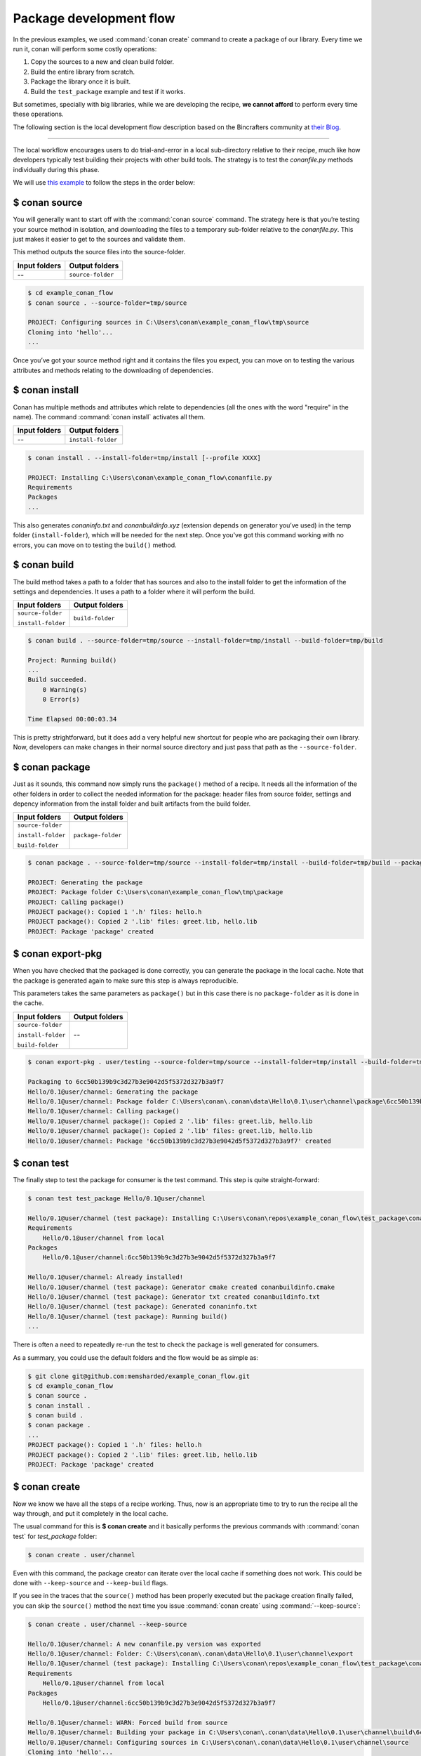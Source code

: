 Package development flow
========================

In the previous examples, we used :command:`conan create` command to create a package of our library. Every time we run it, conan will perform
some costly operations:

1. Copy the sources to a new and clean build folder.
2. Build the entire library from scratch.
3. Package the library once it is built.
4. Build the ``test_package`` example and test if it works.

But sometimes, specially with big libraries, while we are developing the recipe, **we cannot afford** to perform every time these
operations.

The following section is the local development flow description based on the Bincrafters community at
`their Blog <https://bincrafters.github.io>`_.

----

The local workflow encourages users to do trial-and-error in a local sub-directory relative to their recipe, much like how developers
typically test building their projects with other build tools. The strategy is to test the *conanfile.py* methods individually during this
phase.

We will use `this example <git@github.com:memsharded/example_conan_flow.git>`_ to follow the steps in the order below:

$ conan source
^^^^^^^^^^^^^^

You will generally want to start off with the :command:`conan source` command. The strategy here is that you’re testing your source method in
isolation, and downloading the files to a temporary sub-folder relative to the *conanfile.py*. This just makes it easier to get to the
sources and validate them.

This method outputs the source files into the source-folder.

+---------------+-------------------+
| Input folders | Output folders    |
+===============+===================+
| --            | ``source-folder`` |
+---------------+-------------------+

.. code-block:: bash

    $ cd example_conan_flow
    $ conan source . --source-folder=tmp/source

    PROJECT: Configuring sources in C:\Users\conan\example_conan_flow\tmp\source
    Cloning into 'hello'...
    ...

Once you’ve got your source method right and it contains the files you expect, you can move on to testing the various attributes and methods
relating to the downloading of dependencies.

$ conan install
^^^^^^^^^^^^^^^

Conan has multiple methods and attributes which relate to dependencies (all the ones with the word "require" in the name). The command
:command:`conan install` activates all them.

+---------------+--------------------+
| Input folders | Output folders     |
+===============+====================+
| --            | ``install-folder`` |
+---------------+--------------------+

.. code-block:: bash

    $ conan install . --install-folder=tmp/install [--profile XXXX]

    PROJECT: Installing C:\Users\conan\example_conan_flow\conanfile.py
    Requirements
    Packages
    ...

This also generates *conaninfo.txt* and *conanbuildinfo.xyz* (extension depends on generator you’ve used) in the temp folder
(``install-folder``), which will be needed for the next step. Once you've got this command working with no errors, you can move on to
testing the ``build()`` method.

$ conan build
^^^^^^^^^^^^^

The build method takes a path to a folder that has sources and also to the install folder to get the information of the settings and
dependencies. It uses a path to a folder where it will perform the build.

+--------------------+------------------+
| Input folders      | Output folders   |
+====================+==================+
| ``source-folder``  | ``build-folder`` |
|                    |                  |
| ``install-folder`` |                  |
+--------------------+------------------+

.. code-block:: bash

    $ conan build . --source-folder=tmp/source --install-folder=tmp/install --build-folder=tmp/build

    Project: Running build()
    ...
    Build succeeded.
        0 Warning(s)
        0 Error(s)

    Time Elapsed 00:00:03.34

This is pretty strightforward, but it does add a very helpful new shortcut for people who are packaging their own library. Now, developers
can make changes in their normal source directory and just pass that path as the ``--source-folder``.

$ conan package
^^^^^^^^^^^^^^^

Just as it sounds, this command now simply runs the ``package()`` method of a recipe. It needs all the information of the other folders in
order to collect the needed information for the package: header files from source folder, settings and depency information from the install
folder and built artifacts from the build folder.

+--------------------+--------------------+
| Input folders      | Output folders     |
+====================+====================+
| ``source-folder``  | ``package-folder`` |
|                    |                    |
| ``install-folder`` |                    |
|                    |                    |
| ``build-folder``   |                    |
+--------------------+--------------------+

.. code-block:: bash

    $ conan package . --source-folder=tmp/source --install-folder=tmp/install --build-folder=tmp/build --package-folder=tmp/package

    PROJECT: Generating the package
    PROJECT: Package folder C:\Users\conan\example_conan_flow\tmp\package
    PROJECT: Calling package()
    PROJECT package(): Copied 1 '.h' files: hello.h
    PROJECT package(): Copied 2 '.lib' files: greet.lib, hello.lib
    PROJECT: Package 'package' created

$ conan export-pkg
^^^^^^^^^^^^^^^^^^

When you have checked that the packaged is done correctly, you can generate the package in the local cache. Note that the package is
generated again to make sure this step is always reproducible.

This parameters takes the same parameters as ``package()`` but in this case there is no ``package-folder`` as it is done in the cache.

+--------------------+--------------------+
| Input folders      | Output folders     |
+====================+====================+
| ``source-folder``  | --                 |
|                    |                    |
| ``install-folder`` |                    |
|                    |                    |
| ``build-folder``   |                    |
+--------------------+--------------------+

..  code-block:: bash

    $ conan export-pkg . user/testing --source-folder=tmp/source --install-folder=tmp/install --build-folder=tmp/build

    Packaging to 6cc50b139b9c3d27b3e9042d5f5372d327b3a9f7
    Hello/0.1@user/channel: Generating the package
    Hello/0.1@user/channel: Package folder C:\Users\conan\.conan\data\Hello\0.1\user\channel\package\6cc50b139b9c3d27b3e9042d5f5372d327b3a9f7
    Hello/0.1@user/channel: Calling package()
    Hello/0.1@user/channel package(): Copied 2 '.lib' files: greet.lib, hello.lib
    Hello/0.1@user/channel package(): Copied 2 '.lib' files: greet.lib, hello.lib
    Hello/0.1@user/channel: Package '6cc50b139b9c3d27b3e9042d5f5372d327b3a9f7' created

$ conan test
^^^^^^^^^^^^

The finally step to test the package for consumer is the test command. This step is quite straight-forward:

.. code-block:: bash

    $ conan test test_package Hello/0.1@user/channel

    Hello/0.1@user/channel (test package): Installing C:\Users\conan\repos\example_conan_flow\test_package\conanfile.py
    Requirements
        Hello/0.1@user/channel from local
    Packages
        Hello/0.1@user/channel:6cc50b139b9c3d27b3e9042d5f5372d327b3a9f7

    Hello/0.1@user/channel: Already installed!
    Hello/0.1@user/channel (test package): Generator cmake created conanbuildinfo.cmake
    Hello/0.1@user/channel (test package): Generator txt created conanbuildinfo.txt
    Hello/0.1@user/channel (test package): Generated conaninfo.txt
    Hello/0.1@user/channel (test package): Running build()
    ...

There is often a need to repeatedly re-run the test to check the package is well generated for consumers.

As a summary, you could use the default folders and the flow would be as simple as:

.. code-block:: bash

    $ git clone git@github.com:memsharded/example_conan_flow.git
    $ cd example_conan_flow
    $ conan source .
    $ conan install .
    $ conan build .
    $ conan package .
    ...
    PROJECT package(): Copied 1 '.h' files: hello.h
    PROJECT package(): Copied 2 '.lib' files: greet.lib, hello.lib
    PROJECT: Package 'package' created

$ conan create
^^^^^^^^^^^^^^

Now we know we have all the steps of a recipe working. Thus, now is an appropriate time to try to run the recipe all the way through, and
put it completely in the local cache.

The usual command for this is **$ conan create** and it basically performs the previous commands with :command:`conan test` for *test_package*
folder:

.. code-block:: bash

    $ conan create . user/channel

Even with this command, the package creator can iterate over the local cache if something does not work. This could be done with
``--keep-source`` and ``--keep-build`` flags.

If you see in the traces that the ``source()`` method has been properly executed but the package creation finally failed, you can skip the
``source()`` method the next time you issue :command:`conan create` using :command:`--keep-source`:

.. code-block:: bash

    $ conan create . user/channel --keep-source

    Hello/0.1@user/channel: A new conanfile.py version was exported
    Hello/0.1@user/channel: Folder: C:\Users\conan\.conan\data\Hello\0.1\user\channel\export
    Hello/0.1@user/channel (test package): Installing C:\Users\conan\repos\example_conan_flow\test_package\conanfile.py
    Requirements
        Hello/0.1@user/channel from local
    Packages
        Hello/0.1@user/channel:6cc50b139b9c3d27b3e9042d5f5372d327b3a9f7

    Hello/0.1@user/channel: WARN: Forced build from source
    Hello/0.1@user/channel: Building your package in C:\Users\conan\.conan\data\Hello\0.1\user\channel\build\6cc50b139b9c3d27b3e9042d5f5372d327b3a9f7
    Hello/0.1@user/channel: Configuring sources in C:\Users\conan\.conan\data\Hello\0.1\user\channel\source
    Cloning into 'hello'...
    remote: Counting objects: 17, done.
    remote: Total 17 (delta 0), reused 0 (delta 0), pack-reused 17
    Unpacking objects: 100% (17/17), done.
    Switched to a new branch 'static_shared'
    Branch 'static_shared' set up to track remote branch 'static_shared' from 'origin'.
    Hello/0.1@user/channel: Copying sources to build folder
    Hello/0.1@user/channel: Generator cmake created conanbuildinfo.cmake
    Hello/0.1@user/channel: Calling build()
    ...

If you see that library builds correctly too, you can do the same to skip also the ``build()`` step with the ``--keep-build`` flag:

.. code-block:: bash

    $ conan create --keep-build
